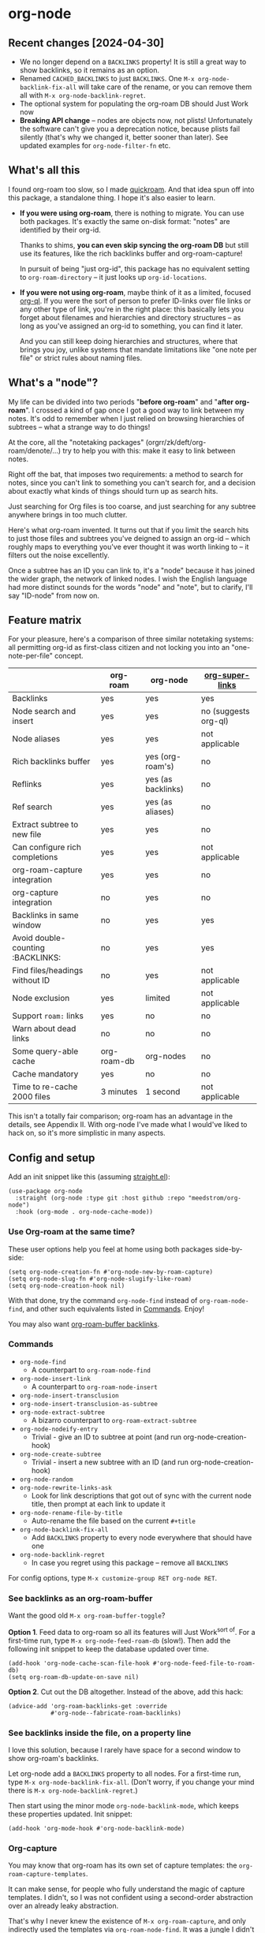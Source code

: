 * org-node
** Recent changes [2024-04-30]
- We no longer depend on a =BACKLINKS= property!  It is still a great way to show backlinks, so it remains as an option.
- Renamed =CACHED_BACKLINKS= to just =BACKLINKS=.  One =M-x org-node-backlink-fix-all= will take care of the rename, or you can remove them all with =M-x org-node-backlink-regret=.
- The optional system for populating the org-roam DB should Just Work now
- *Breaking API change* -- nodes are objects now, not plists!  Unfortunately the software can't give you a deprecation notice, because plists fail silently (that's why we changed it, better sooner than later).  See updated examples for =org-node-filter-fn= etc.

** What's all this

I found org-roam too slow, so I made [[https://github.com/meedstrom/quickroam][quickroam]].  And that idea spun off into this package, a standalone thing.  I hope it's also easier to learn.

- *If you were using org-roam*, there is nothing to migrate.  You can use both packages.  It's exactly the same on-disk format: "notes" are identified by their org-id.

  Thanks to shims, *you can even skip syncing the org-roam DB* but still use its features, like the rich backlinks buffer and org-roam-capture!

  In pursuit of being "just org-id", this package has no equivalent setting to =org-roam-directory= -- it just looks up =org-id-locations=.

- *If you were not using org-roam*, maybe think of it as a limited, focused [[https://github.com/alphapapa/org-ql][org-ql]].  If you were the sort of person to prefer ID-links over file links or any other type of link, you're in the right place: this basically lets you forget about filenames and hierarchies and directory structures -- as long as you've assigned an org-id to something, you can find it later.

  And you can still keep doing hierarchies and structures, where that brings you joy, unlike systems that mandate limitations like "one note per file" or strict rules about naming files.

** What's a "node"?

My life can be divided into two periods "*before org-roam*" and "*after org-roam*".  I crossed a kind of gap once I got a good way to link between my notes.  It's odd to remember when I just relied on browsing hierarchies of subtrees -- what a strange way to do things!

At the core, all the "notetaking packages" (orgrr/zk/deft/org-roam/denote/...) try to help you with this: make it easy to link between notes.

Right off the bat, that imposes two requirements: a method to search for notes, since you can't link to something you can't search for, and a decision about exactly what kinds of things should turn up as search hits.

Just searching for Org files is too coarse, and just searching for any subtree anywhere brings in too much clutter.

Here's what org-roam invented.  It turns out that if you limit the search hits to just those files and subtrees you've deigned to assign an org-id -- which roughly maps to everything you've ever thought it was worth linking to -- it filters out the noise excellently.

Once a subtree has an ID you can link to, it's a "node" because it has joined the wider graph, the network of linked nodes.  I wish the English language had more distinct sounds for the words "node" and "note", but to clarify, I'll say "ID-node" from now on.

** Feature matrix

For your pleasure, here's a comparison of three similar notetaking systems: all permitting org-id as first-class citizen and not locking you into an "one-note-per-file" concept.

|                                   | org-roam    | org-node           | [[https://github.com/toshism/org-super-links][org-super-links]]      |
|-----------------------------------+-------------+--------------------+----------------------|
| Backlinks                         | yes         | yes                | yes                  |
| Node search and insert            | yes         | yes                | no (suggests org-ql) |
| Node aliases                      | yes         | yes                | not applicable       |
| Rich backlinks buffer             | yes         | yes (org-roam's)   | no                   |
| Reflinks                          | yes         | yes (as backlinks) | no                   |
| Ref search                        | yes         | yes (as aliases)   | no                   |
| Extract subtree to new file       | yes         | yes                | no                   |
| Can configure rich completions    | yes         | yes                | not applicable       |
| org-roam-capture integration      | yes         | yes                | no                   |
| org-capture integration           | no          | yes                | no                   |
| Backlinks in same window          | no          | yes                | yes                  |
| Avoid double-counting :BACKLINKS: | no          | yes                | yes                  |
| Find files/headings without ID    | no          | yes                | not applicable       |
| Node exclusion                    | yes         | limited            | not applicable       |
| Support =roam:= links               | yes         | no                 | no                   |
| Warn about dead links             | no          | no                 | no                   |
| Some query-able cache             | org-roam-db | org-nodes          | no                   |
|-----------------------------------+-------------+--------------------+----------------------|
| Cache mandatory                   | yes         | no                 | no                   |
| Time to re-cache 2000 files       | 3 minutes   | 1 second           | not applicable       |

This isn't a totally fair comparison; org-roam has an advantage in the details, see Appendix II.  With org-node I've made what I would've liked to hack on, so it's more simplistic in many aspects.

** Config and setup

Add an init snippet like this (assuming [[https://github.com/radian-software/straight.el][straight.el]]):

#+begin_src elisp
(use-package org-node
  :straight (org-node :type git :host github :repo "meedstrom/org-node")
  :hook (org-mode . org-node-cache-mode))
#+end_src

*** Use Org-roam at the same time?

These user options help you feel at home using both packages side-by-side:

#+begin_src elisp
(setq org-node-creation-fn #'org-node-new-by-roam-capture)
(setq org-node-slug-fn #'org-node-slugify-like-roam)
(setq org-node-creation-hook nil)
#+end_src

With that done, try the command =org-node-find= instead of =org-roam-node-find=, and other such equivalents listed in [[https://github.com/meedstrom/org-node?tab=readme-ov-file#commands][Commands]]. Enjoy!

You may also want [[https://github.com/meedstrom/org-node?tab=readme-ov-file#1-see-backlinks-in-the-org-roam-buffer-window][org-roam-buffer backlinks]].

*** Commands

- =org-node-find=
  - A counterpart to =org-roam-node-find=
- =org-node-insert-link=
  - A counterpart to =org-roam-node-insert=
- =org-node-insert-transclusion=
- =org-node-insert-transclusion-as-subtree=
- =org-node-extract-subtree=
  - A bizarro counterpart to =org-roam-extract-subtree=
- =org-node-nodeify-entry=
  - Trivial - give an ID to subtree at point (and run org-node-creation-hook)
- =org-node-create-subtree=
  - Trivial - insert a new subtree with an ID (and run org-node-creation-hook)
- =org-node-random=
- =org-node-rewrite-links-ask=
  - Look for link descriptions that got out of sync with the current node title, then prompt at each link to update it
- =org-node-rename-file-by-title=
  - Auto-rename the file based on the current =#+title=
- =org-node-backlink-fix-all=
  - Add =BACKLINKS= property to every node everywhere that should have one
- =org-node-backlink-regret=
  - In case you regret using this package -- remove all =BACKLINKS=

For config options, type =M-x customize-group RET org-node RET=.

*** See backlinks as an org-roam-buffer

Want the good old =M-x org-roam-buffer-toggle=?

*Option 1*.  Feed data to org-roam so all its features will Just Work^{sort of}.  For a first-time run, type =M-x org-node-feed-roam-db= (slow!).  Then add the following init snippet to keep the database updated over time.

#+begin_src elisp
(add-hook 'org-node-cache-scan-file-hook #'org-node-feed-file-to-roam-db)
(setq org-roam-db-update-on-save nil)
#+end_src

*Option 2*.  Cut out the DB altogether.  Instead of the above, add this hack:

#+begin_src elisp
(advice-add 'org-roam-backlinks-get :override
            #'org-node--fabricate-roam-backlinks)
#+end_src

*** See backlinks inside the file, on a property line

I love this solution, because I rarely have space for a second window to show org-roam's backlinks.

Let org-node add a =BACKLINKS= property to all nodes.  For a first-time run, type =M-x org-node-backlink-fix-all=.  (Don't worry, if you change your mind there is =M-x org-node-backlink-regret=.)

Then start using the minor mode =org-node-backlink-mode=, which keeps these properties updated.  Init snippet:

#+begin_src elisp
(add-hook 'org-mode-hook #'org-node-backlink-mode)
#+end_src

*** Org-capture

You may know that org-roam has its own set of capture templates: the =org-roam-capture-templates=.

It can make sense, for people who fully understand the magic of capture templates.  I didn't, so I was not confident using a second-order abstraction over an already leaky abstraction.

That's why I never knew the existence of =M-x org-roam-capture=, and only indirectly used the templates via =org-roam-node-find=.  It was a jungle I didn't want to explore.

So can we reproduce the functionality on top of vanilla org-capture?  That'd be less scary.  The answer is yes!

Set-up: write a capture template that uses =(function org-node-capture-target)= as the =target=, and then you can use it via good old =M-x org-capture= to capture to any of your ID nodes.  Something like:

#+begin_src elisp
(setq org-capture-templates
      '(("n" "ID node" plain (function org-node-capture-target))))
#+end_src

And if you want the commands =org-node-find= & =org-node-insert-link= to likewise outsource to org-capture when creating new nodes, use the following setting.

#+begin_src elisp
(setq org-node-creation-fn #'org-capture)
#+end_src

*** Rich completions

How to see the headings' full outline paths while searching for nodes:

#+begin_src elisp
(setq org-node-format-candidate-fn
      (defun my-format-with-olp (node title)
        "Prepend subtree completions with the outline path."
        (if-let ((olp (org-node-olp node)))
            (concat (string-join olp " > ") " > " title)
          title)))
#+end_src

*** Limitations
**** Excluding nodes
The =org-node-filter-fn= works well for ignoring TODO items that happen to have an ID, and ignoring org-drill items and that sort of thing, but beyond that, it has limited utility because unlike org-roam, *child ID nodes of an excluded node are not excluded!*

So let's say you have a big archive file, fulla IDs, and you want to exclude all of it.  Putting a =:ROAM_EXCLUDE: t= at the top won't do it.  As it stands, what I'd suggest is unfortunately, look at the file name.

The point of org-id is to avoid dependence on filenames, but it's often pragmatic to let up on purism just a bit :-) It works well for me to filter out any file or directory that happens to contain "archive" in the name:

#+begin_src elisp
(setq org-node-filter-fn
      (lambda (node)
        (and (not (org-node-todo node))
             (not (member "drill" (org-node-tags node)))
             (not (assoc "ROAM_EXCLUDE" (org-node-properties node))
             (not (string-search "archive" (org-node-file-path node))))))
#+end_src

**** org-id

In lieu of a convenient =org-roam-update-org-id-locations=, see [[https://github.com/meedstrom/org-node?tab=readme-ov-file#appendix-iii-taking-ownership-of-org-id][Appendix III]] for how to defeat org-id's idiosyncrasies, ensuring org-node knows about all the relevant ID locations.

** Appendix I: Rosetta stone

API comparison between org-roam and org-node.

| Action                          | org-roam                        | org-node                                                                            |
|---------------------------------+---------------------------------+-------------------------------------------------------------------------------------|
| Get ID at point                 | =(org-roam-id-at-point)=          | =(org-id-get nil nil nil t)=                                                          |
| Get node at point               | =(org-roam-node-at-point)=        | =(gethash (org-id-get nil nil nil t) org-nodes)=                                      |
| Get list of files               | =(org-roam-list-files)=           | =(seq-uniq (hash-table-values org-id-locations))=                                     |
| Prompt user to pick a node      | =(org-roam-node-read)=            | =(gethash (completing-read "Node: " org-node-collection) org-node-collection)=        |
| Get backlink objects            | =(org-roam-backlinks-get NODE)=   | =(gethash (org-node id NODE) org-node--links-table)=                                  |
| Get reflink objects             | =(org-roam-reflinks-get NODE)=    | =(gethash (org-node id NODE) org-node--reflinks-table)=                               |
| Get title                       | =(org-roam-node-title NODE)=      | =(org-node-title NODE)=                                                               |
| Get title of file where NODE is | =(org-roam-node-file-title NODE)= | =(org-node-file-title NODE)=                                                          |
| Get ID                          | =(org-roam-node-id NODE)=         | =(org-node-id NODE)=                                                                  |
| Get filename                    | =(org-roam-node-file NODE)=       | =(org-node-file-path NODE)=                                                           |
| Get tags                        | =(org-roam-node-tags NODE)=       | =(org-node-tags NODE)=, no inherited tags                                             |
| Get outline level               | =(org-roam-node-level NODE)=      | =(org-node-level NODE)=,                                                              |
| Get char position               | =(org-roam-node-point NODE)=      | =(org-node-pos NODE)=                                                                 |
| Get properties                  | =(org-roam-node-properties NODE)= | =(org-node-properties NODE)=, no inherited properties                                 |
| Get subtree TODO state          | =(org-roam-node-todo NODE)=       | =(org-node-todo NODE)=, only that match global =org-todo-keywords=                      |
| Get subtree SCHEDULED           | =(org-roam-node-scheduled NODE)=  | =(org-node-scheduled NODE)=                                                           |
| Get subtree DEADLINE            | =(org-roam-node-deadline NODE)=   | =(org-node-deadline NODE)=                                                            |
| Get outline-path                | =(org-roam-node-olp NODE)=        | =(org-node-olp NODE)=                                                                 |
| Get =ROAM_REFS=                   | =(org-roam-node-refs NODE)=       | =(org-node-refs NODE)=                                                                |
| Get =ROAM_ALIASES=                | =(org-roam-node-aliases NODE)=    | =(org-node-aliases NODE)=                                                             |
| Get =ROAM_EXCLUDE=                |                                 | =(assoc "ROAM_EXCLUDE" (org-node-properties NODE))=, doesn't inherit parent excludes! |
| Get whether this is a subtree   |                                 | =(org-node-is-subtree NODE)=                                                          |
| Get subtree heading sans TODO   | =(org-roam-node-title NODE)=      | =(org-node--visit-get-true-heading NODE)=                                             |
| Get subtree priority            | =(org-roam-node-priority NODE)=   |                                                                                     |
| Ensure fresh data               | =(org-roam-db-sync)=              | =(org-node-cache-ensure-fresh)=                                                       |

** Appendix II: Pros of org-roam

1. It is the most general toolkit.  Take a function like =org-roam-id-at-point=.  Why does it exist, when you could use =(org-id-get nil nil nil t)=?  Well, the org-roam version ignores those ancestor headings that have an ID but have been marked not to count as "Roam nodes", so it travels further up the tree until it finds one that is indeed "a Roam node".

   - This brings good to some users.  Complexity is not the enemy.  It's just a bit of a YAML vs TOML situation.  Or lsp-mode vs eglot.  I prefer to try to be "closer to the metal", use vanilla =org-capture= instead of =org-roam-capture=, look up vanilla =org-id-locations= instead of =org-roam-directory= etc.  Not have so many wrappers.

2. Take the variable =org-roam-mode-sections=.  Under any ordinary Emacs Lisp package, this would just be a list of functions.  But in fact, you can add to it a cons cell of a function plus the arguments to pass to it.  I like programmability, but this is ... oriented towards people who aren't programmers, I think.

   - It does make the org-roam source code a slower read.  You scratch your head and ask "Why is it made that way?"  Then you see, and you say "Ah, but /I/ don't need that!"  Well, maybe someone does.

3. Take the variable =org-roam-node-display-templates=.  At least, others may consider this a pro, but for my tastes no.  I try to let people customize with little lambdas and provide examples of how they'd get some result or other.  This instead has the dream UI where you can just set the variable to a string "${olp} ${tags} ${title}" or some such and be done with it.  Problem is it's a new mini-DSL (domain-specific language), and when you learn it you miss out on an elisp lesson.  Convenient for beginners but also /keeps/ them beginners.

** Appendix III: Taking ownership of org-id

Let's say most of your Org files sit in a folder =/home/kept/notes/= but some others are outside, scattered here and there, plus you'd like to try not depending on the handy =org-roam-update-org-id-locations=.

The challenges with org-id:

1. The classic way to tell it where to look for IDs is adding the directories to =org-agenda-files=.
   - Unfortunately with thousands of files, this slows down the agenda something extreme.  Not an option.
2. An alternative way is to populate =org-id-extra-files= or =org-agenda-text-search-extra-files=.
   - See snippet A, but unfortunately with thousands of files this slows down =M-x customize-group= for org-id or org-agenda something extreme.
   - Sounds like org-id could use a patch... I'll email someone about it...eventually
3. To sidestep the small problem with #2, you could trust in org-id to keep itself updated, because it does that every time your Emacs creates or sees an ID.  You regenerate org-id-locations /once/ (or well, once every time you wipe .emacs.d).  See snippets B or C.
4. org-id complains about duplicate IDs because it's also looking in e.g. the versioned backups generated by Logseq
   - So, you need some sort of exclusion ruleset.
     - For an elisp-only way, see snippets A or B.
     - A /natural/ way is to obey =.ignore= or =.gitignore=, if you already keep such files.  I've found no elisp gitignore parser, but see snippet C for a way to use ripgrep's builtin parser.
   - Why org-roam didn't give you this problem?  It has actually been suppressing org-id errors!
5. If your Emacs quits unexpectedly, it can *forget many ID locations!*  To ensure it remembers, either use a hook like
   : (add-hook 'after-save-hook
   :  (defun my-save-id-soon ()
   :    (run-with-idle-timer 10 t #'org-id-locations-save)))
   or enable =eager-state-preempt-kill-emacs-hook-mode= from [[https://github.com/meedstrom/eager-state][eager-state]].

Snippet A
#+begin_src elisp
;; Populate `org-id-extra-files'
(dolist (file (--mapcat (directory-files-recursively it "\\.org$")
                        '(;; Example values
                          "/home/kept/notes/"
                          "/home/kept/project1/"
                          "/home/kept/project2/")))
  (when (and (not (string-search "/logseq/bak/" file))
             (not (string-search "/logseq/version-files/" file)))
    (push file org-id-extra-files)))

;; Eval to regen the `org-id-locations-file' - NOT needed each init
(org-id-update-id-locations)
#+end_src

Snippet B
#+begin_src elisp
(unless (and (file-exists-p org-id-locations-file)
             (org-id-locations-load)
             (not (hash-table-empty-p org-id-locations)))
  ;; Tell org-id without setting `org-id-extra-files'
  (org-id-update-id-locations
   (--filter (and (not (string-search "/logseq/bak/" it))
                  (not (string-search "/logseq/version-files/" it)))
             (--mapcat (directory-files-recursively it "\\.org$")
                       '(;; Example values
                         "/home/kept/notes/"
                         "/home/kept/project1/"
                         "/home/kept/project2/")))))
#+end_src

Snippet C
#+begin_src elisp
(unless (and (file-exists-p org-id-locations-file)
             (org-id-locations-load)
             (not (hash-table-empty-p org-id-locations)))
  (dolist (default-directory '(;; Example values
                               "/home/kept/notes/"
                               "/home/kept/project1/"
                               "/home/kept/project2/"))
    ;; Borrow ripgrep's ability to obey .ignore/.gitignore
    (org-id-update-id-locations
     (split-string (shell-command-to-string "rg -ilt org :ID:") "\n" t))))
#+end_src


Bonus snippet: full reset

#+begin_src elisp
;; FOR TESTING: wipe all records
;; You ONLY need to wipe if it won't shut up about duplicates!
(progn (delete-file org-id-locations-file)
       (setq org-id-locations nil)
       (setq org-id--locations-checksum nil)
       (setq org-agenda-text-search-extra-files nil)
       (setq org-id-files nil)
       (setq org-id-extra-files nil))
#+end_src


* Question for you

I want to try to merge =:ROAM_REFS:= with the =:ID:= field.  I.e. let you paste URLs (or any other text string) directly on the ID field, because that's all =ROAM_REFS= are, and such a design would make it self-evident.

I think there must be many people today who remain unsure what a roam ref is, because they have a backlog of 500 other Emacs/Org concepts to learn.

Plus, such a design would mean I can run the same code to collect backlinks as reflinks, as reflinks would just /be/ backlinks.

Maybe if that doesn't pan out, we could make an =ID_ALIASES= field, so it's at least cognate to =ROAM_ALIASES=.

Or =EXTRA_IDS=.  I think that may be best.

What do you think? Awesome? Terrible?
